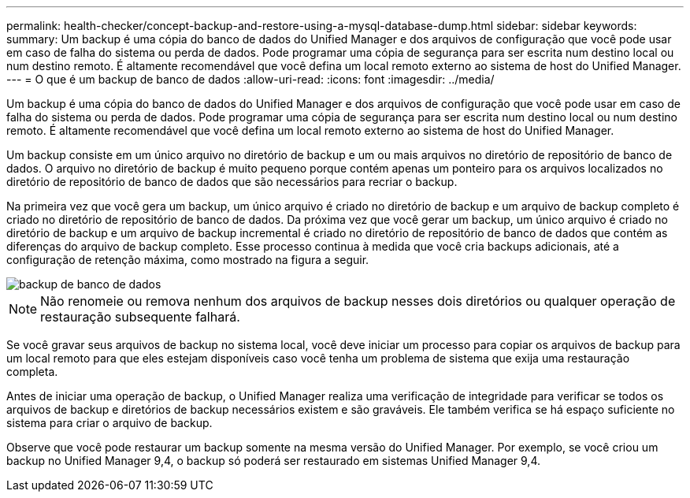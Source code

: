 ---
permalink: health-checker/concept-backup-and-restore-using-a-mysql-database-dump.html 
sidebar: sidebar 
keywords:  
summary: Um backup é uma cópia do banco de dados do Unified Manager e dos arquivos de configuração que você pode usar em caso de falha do sistema ou perda de dados. Pode programar uma cópia de segurança para ser escrita num destino local ou num destino remoto. É altamente recomendável que você defina um local remoto externo ao sistema de host do Unified Manager. 
---
= O que é um backup de banco de dados
:allow-uri-read: 
:icons: font
:imagesdir: ../media/


[role="lead"]
Um backup é uma cópia do banco de dados do Unified Manager e dos arquivos de configuração que você pode usar em caso de falha do sistema ou perda de dados. Pode programar uma cópia de segurança para ser escrita num destino local ou num destino remoto. É altamente recomendável que você defina um local remoto externo ao sistema de host do Unified Manager.

Um backup consiste em um único arquivo no diretório de backup e um ou mais arquivos no diretório de repositório de banco de dados. O arquivo no diretório de backup é muito pequeno porque contém apenas um ponteiro para os arquivos localizados no diretório de repositório de banco de dados que são necessários para recriar o backup.

Na primeira vez que você gera um backup, um único arquivo é criado no diretório de backup e um arquivo de backup completo é criado no diretório de repositório de banco de dados. Da próxima vez que você gerar um backup, um único arquivo é criado no diretório de backup e um arquivo de backup incremental é criado no diretório de repositório de banco de dados que contém as diferenças do arquivo de backup completo. Esse processo continua à medida que você cria backups adicionais, até a configuração de retenção máxima, como mostrado na figura a seguir.

image::../media/database-backup.gif[backup de banco de dados]

[NOTE]
====
Não renomeie ou remova nenhum dos arquivos de backup nesses dois diretórios ou qualquer operação de restauração subsequente falhará.

====
Se você gravar seus arquivos de backup no sistema local, você deve iniciar um processo para copiar os arquivos de backup para um local remoto para que eles estejam disponíveis caso você tenha um problema de sistema que exija uma restauração completa.

Antes de iniciar uma operação de backup, o Unified Manager realiza uma verificação de integridade para verificar se todos os arquivos de backup e diretórios de backup necessários existem e são graváveis. Ele também verifica se há espaço suficiente no sistema para criar o arquivo de backup.

Observe que você pode restaurar um backup somente na mesma versão do Unified Manager. Por exemplo, se você criou um backup no Unified Manager 9,4, o backup só poderá ser restaurado em sistemas Unified Manager 9,4.
